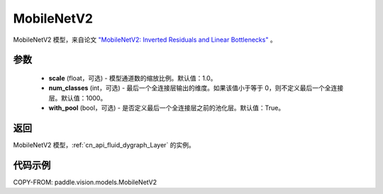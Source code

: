 .. _cn_api_paddle_vision_models_MobileNetV2:

MobileNetV2
-------------------------------

.. py:class:: paddle.vision.models.MobileNetV2(scale=1.0, num_classes=1000, with_pool=True)


MobileNetV2 模型，来自论文 `"MobileNetV2: Inverted Residuals and Linear Bottlenecks" <https://arxiv.org/abs/1801.04381>`_ 。

参数
:::::::::

  - **scale** (float，可选) - 模型通道数的缩放比例。默认值：1.0。
  - **num_classes** (int，可选) - 最后一个全连接层输出的维度。如果该值小于等于 0，则不定义最后一个全连接层。默认值：1000。
  - **with_pool** (bool，可选) - 是否定义最后一个全连接层之前的池化层。默认值：True。

返回
:::::::::

MobileNetV2 模型，:ref:`cn_api_fluid_dygraph_Layer` 的实例。

代码示例
:::::::::

COPY-FROM: paddle.vision.models.MobileNetV2

